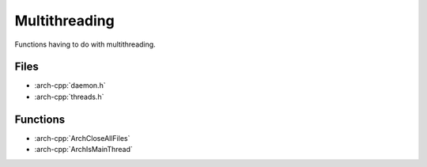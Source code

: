 .. _multithreading:

**************
Multithreading
**************

Functions having to do with multithreading.

.. _multithreading/files:

Files
~~~~~

* :arch-cpp:`daemon.h`
* :arch-cpp:`threads.h`

.. _multithreading/functions:

Functions
~~~~~~~~~

* :arch-cpp:`ArchCloseAllFiles`
* :arch-cpp:`ArchIsMainThread`

